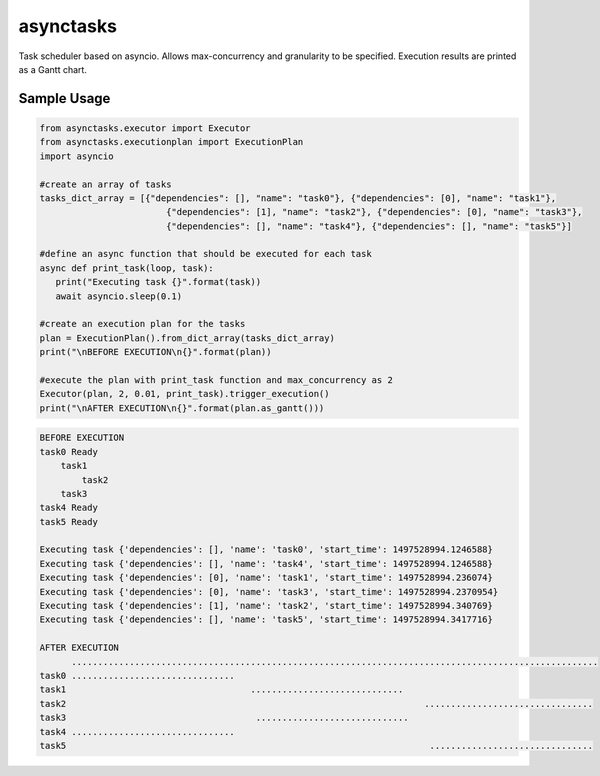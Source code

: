 asynctasks
==========

|BuildStatus| |Coverage|

Task scheduler based on asyncio. Allows max-concurrency and granularity to be specified. Execution results are printed as a Gantt chart.

Sample Usage
------------

.. code-block:: python

   from asynctasks.executor import Executor
   from asynctasks.executionplan import ExecutionPlan
   import asyncio

   #create an array of tasks
   tasks_dict_array = [{"dependencies": [], "name": "task0"}, {"dependencies": [0], "name": "task1"},
                           {"dependencies": [1], "name": "task2"}, {"dependencies": [0], "name": "task3"},
                           {"dependencies": [], "name": "task4"}, {"dependencies": [], "name": "task5"}]

   #define an async function that should be executed for each task
   async def print_task(loop, task):
      print("Executing task {}".format(task))
      await asyncio.sleep(0.1)

   #create an execution plan for the tasks
   plan = ExecutionPlan().from_dict_array(tasks_dict_array)
   print("\nBEFORE EXECUTION\n{}".format(plan))

   #execute the plan with print_task function and max_concurrency as 2
   Executor(plan, 2, 0.01, print_task).trigger_execution()
   print("\nAFTER EXECUTION\n{}".format(plan.as_gantt()))


.. code-block:: python

    BEFORE EXECUTION
    task0 Ready
        task1
            task2
        task3
    task4 Ready
    task5 Ready

    Executing task {'dependencies': [], 'name': 'task0', 'start_time': 1497528994.1246588}
    Executing task {'dependencies': [], 'name': 'task4', 'start_time': 1497528994.1246588}
    Executing task {'dependencies': [0], 'name': 'task1', 'start_time': 1497528994.236074}
    Executing task {'dependencies': [0], 'name': 'task3', 'start_time': 1497528994.2370954}
    Executing task {'dependencies': [1], 'name': 'task2', 'start_time': 1497528994.340769}
    Executing task {'dependencies': [], 'name': 'task5', 'start_time': 1497528994.3417716}

    AFTER EXECUTION
          ....................................................................................................
    task0 ...............................
    task1                                   .............................
    task2                                                                    ................................
    task3                                    .............................
    task4 ...............................
    task5                                                                     ...............................


.. |BuildStatus| image:: https://travis-ci.org/vramakin/asynctasks.svg?branch=master
   :target: https://travis-ci.org/vramakin/asynctasks
.. |Coverage| image:: https://coveralls.io/repos/github/vramakin/asynctasks/badge.svg?branch=master
   :target: https://coveralls.io/github/vramakin/asynctasks?branch=master
